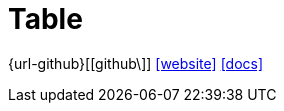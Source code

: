 = Table
:url-website: https://tanstack.com/table/latest
:url-repo: https://github.com/tanstack/table
:url-docs: https://tanstack.com/table/latest/docs/introduction

{url-github}[[github\]]
{url-website}[[website\]]
{url-docs}[[docs\]]